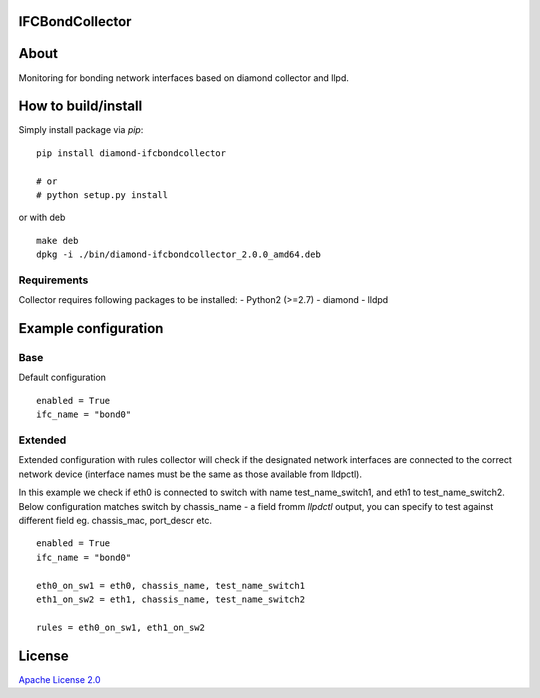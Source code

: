 IFCBondCollector
================

|image0|_

.. |image0| image:: https://api.travis-ci.org/DreamLab/IFCBondCollector.png?branch=master
.. _image0: https://travis-ci.org/DreamLab/IFCBondCollector


About
=====
Monitoring for bonding network interfaces based on diamond collector and llpd.

How to build/install
====================

Simply install package via `pip`:

::

    pip install diamond-ifcbondcollector

    # or
    # python setup.py install

or with deb

::

    make deb
    dpkg -i ./bin/diamond-ifcbondcollector_2.0.0_amd64.deb


Requirements
------------
Collector requires following packages to be installed:
- Python2 (>=2.7)
- diamond
- lldpd


Example configuration 
=====================

Base
----

Default configuration

::

    enabled = True
    ifc_name = "bond0"


Extended
--------

Extended configuration with rules collector will check if the designated network interfaces are connected to the correct network device (interface names must be the same as those available from lldpctl).


In this example we check if eth0 is connected to switch with name test_name_switch1, and eth1 to test_name_switch2. Below configuration matches switch by chassis_name - a field fromm `llpdctl` output, you can specify to test against different field eg. chassis_mac, port_descr etc.

:: 

    enabled = True
    ifc_name = "bond0"

    eth0_on_sw1 = eth0, chassis_name, test_name_switch1
    eth1_on_sw2 = eth1, chassis_name, test_name_switch2

    rules = eth0_on_sw1, eth1_on_sw2


License
=======

`Apache License 2.0 <LICENSE>`_
